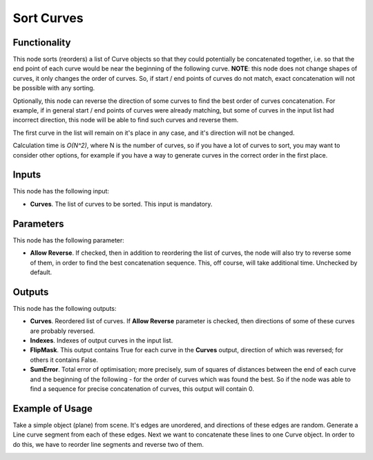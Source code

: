Sort Curves
===========

Functionality
-------------

This node sorts (reorders) a list of Curve objects so that they could
potentially be concatenated together, i.e. so that the end point of each curve
would be near the beginning of the following curve. **NOTE**: this node does
not change shapes of curves, it only changes the order of curves. So, if start
/ end points of curves do not match, exact concatenation will not be possible
with any sorting.

Optionally, this node can reverse the direction of some curves to find the best
order of curves concatenation. For example, if in general start / end points of
curves were already matching, but some of curves in the input list had
incorrect direction, this node will be able to find such curves and reverse
them.

The first curve in the list will remain on it's place in any case, and it's
direction will not be changed.

Calculation time is *O(N^2)*, where N is the number of curves, so if you have a
lot of curves to sort, you may want to consider other options, for example if
you have a way to generate curves in the correct order in the first place.

Inputs
------

This node has the following input:

* **Curves**. The list of curves to be sorted. This input is mandatory.

Parameters
----------

This node has the following parameter:

* **Allow Reverse**. If checked, then in addition to reordering the list of
  curves, the node will also try to reverse some of them, in order to find the
  best concatenation sequence. This, off course, will take additional time.
  Unchecked by default.

Outputs
-------

This node has the following outputs:

* **Curves**. Reordered list of curves. If **Allow Reverse** parameter is
  checked, then directions of some of these curves are probably reversed.
* **Indexes**. Indexes of output curves in the input list.
* **FlipMask**. This output contains True for each curve in the **Curves**
  output, direction of which was reversed; for others it contains False.
* **SumError**. Total error of optimisation; more precisely, sum of squares of
  distances between the end of each curve and the beginning of the following -
  for the order of curves which was found the best. So if the node was able to
  find a sequence for precise concatenation of curves, this output will contain
  0.

Example of Usage
----------------

Take a simple object (plane) from scene. It's edges are unordered, and
directions of these edges are random. Generate a Line curve segment from each
of these edges. Next we want to concatenate these lines to one Curve object. In
order to do this, we have to reorder line segments and reverse two of them.

.. image:: https://user-images.githubusercontent.com/284644/94943441-289ded00-04f1-11eb-9486-d6c5a4f8c46b.png

